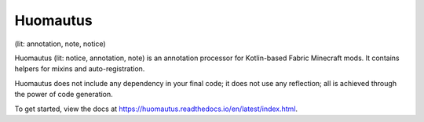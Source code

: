 Huomautus
----------
(lit: annotation, note, notice)

Huomautus (lit: notice, annotation, note) is an annotation processor for Kotlin-based
Fabric Minecraft mods. It contains helpers for mixins and auto-registration.

Huomautus does not include any dependency in your final code; it does not use any reflection;
all is achieved through the power of code generation.

To get started, view the docs at https://huomautus.readthedocs.io/en/latest/index.html.



